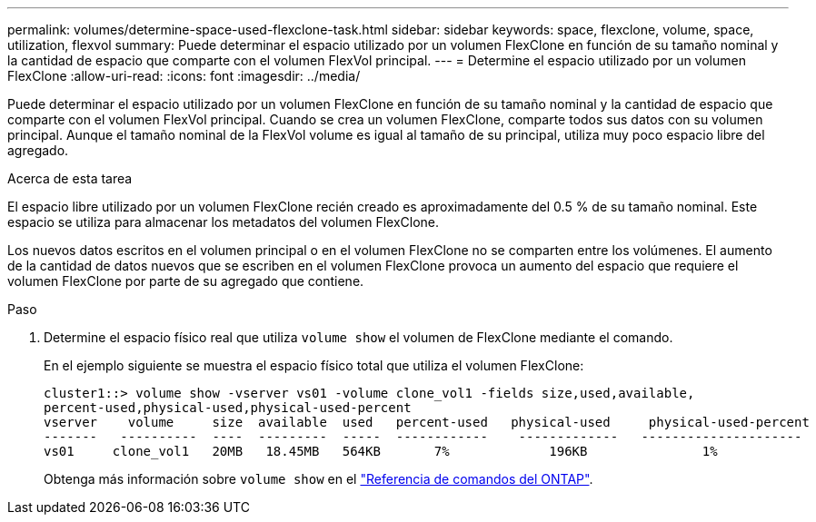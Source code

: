 ---
permalink: volumes/determine-space-used-flexclone-task.html 
sidebar: sidebar 
keywords: space, flexclone, volume, space, utilization, flexvol 
summary: Puede determinar el espacio utilizado por un volumen FlexClone en función de su tamaño nominal y la cantidad de espacio que comparte con el volumen FlexVol principal. 
---
= Determine el espacio utilizado por un volumen FlexClone
:allow-uri-read: 
:icons: font
:imagesdir: ../media/


[role="lead"]
Puede determinar el espacio utilizado por un volumen FlexClone en función de su tamaño nominal y la cantidad de espacio que comparte con el volumen FlexVol principal. Cuando se crea un volumen FlexClone, comparte todos sus datos con su volumen principal. Aunque el tamaño nominal de la FlexVol volume es igual al tamaño de su principal, utiliza muy poco espacio libre del agregado.

.Acerca de esta tarea
El espacio libre utilizado por un volumen FlexClone recién creado es aproximadamente del 0.5 % de su tamaño nominal. Este espacio se utiliza para almacenar los metadatos del volumen FlexClone.

Los nuevos datos escritos en el volumen principal o en el volumen FlexClone no se comparten entre los volúmenes. El aumento de la cantidad de datos nuevos que se escriben en el volumen FlexClone provoca un aumento del espacio que requiere el volumen FlexClone por parte de su agregado que contiene.

.Paso
. Determine el espacio físico real que utiliza `volume show` el volumen de FlexClone mediante el comando.
+
En el ejemplo siguiente se muestra el espacio físico total que utiliza el volumen FlexClone:

+
[listing]
----

cluster1::> volume show -vserver vs01 -volume clone_vol1 -fields size,used,available,
percent-used,physical-used,physical-used-percent
vserver    volume     size  available  used   percent-used   physical-used     physical-used-percent
-------   ----------  ----  ---------  -----  ------------    -------------   ---------------------
vs01     clone_vol1   20MB   18.45MB   564KB       7%             196KB               1%
----
+
Obtenga más información sobre `volume show` en el link:https://docs.netapp.com/us-en/ontap-cli/volume-show.html["Referencia de comandos del ONTAP"^].


